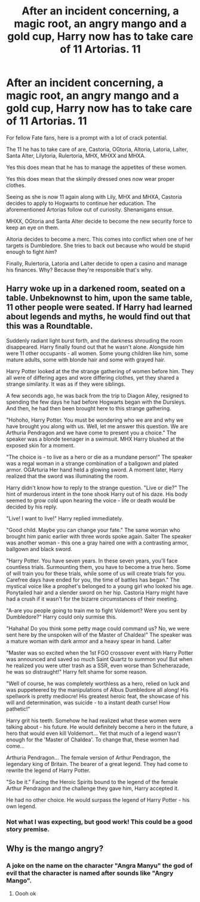 #+TITLE: After an incident concerning, a magic root, an angry mango and a gold cup, Harry now has to take care of 11 Artorias. *11*

* After an incident concerning, a magic root, an angry mango and a gold cup, Harry now has to take care of 11 Artorias. *11*
:PROPERTIES:
:Author: Bloodgulch-Idiot
:Score: 6
:DateUnix: 1615657770.0
:DateShort: 2021-Mar-13
:FlairText: Prompt
:END:
For fellow Fate fans, here is a prompt with a lot of crack potential.

The 11 he has to take care of are, Castoria, OGtoria, Altoria, Latoria, Lalter, Santa Alter, Lilytoria, Rulertoria, MHX, MHXX and MHXA.

Yes this does mean that he has to manage the appetites of these women.

Yes this does mean that the skimpily dressed ones now wear proper clothes.

Seeing as she is now 11 again along with Lily, MHX and MHXA, Castoria decides to apply to Hogwarts to continue her education. The aforementioned Artorias follow out of curiosity. Shenanigans ensue.

MHXX, OGtoria and Santa Alter decide to become the new security force to keep an eye on them.

Altoria decides to become a merc. This comes into conflict when one of her targets is Dumbledore. She tries to back out because who would be stupid enough to fight /him/?

Finally, Rulertoria, Latoria and Lalter decide to open a casino and manage his finances. Why? Because they're responsible that's why.


** Harry woke up in a darkened room, seated on a table. Unbeknownst to him, upon the same table, 11 other people were seated. If Harry had learned about legends and myths, he would find out that this was a Roundtable.

Suddenly radiant light burst forth, and the darkness shrouding the room disappeared. Harry finally found out that he wasn't alone. Alongside him were 11 other occupants - all women. Some young children like him, some mature adults, some with blonde hair and some with grayed hair.

Harry Potter looked at the the strange gathering of women before him. They all were of differing ages and wore differing clothes, yet they shared a strange similarity. It was as if they were siblings.

A few seconds ago, he was back from the trip to Diagon Alley, resigned to spending the few days he had before Hogwarts began with the Dursleys. And then, he had then been brought here to this strange gathering.

"Hohoho, Harry Potter. You must be wondering who we are and why we have brought you along with us. Well, let me answer this question. We are Arthuria Pendragon and we have come to present you a choice." The speaker was a blonde teenager in a swimsuit. MHX Harry blushed at the exposed skin for a moment.

"The choice is - to live as a hero or die as a mundane person!" The speaker was a regal woman in a strange combination of a ballgown and plated armor. OGArturia Her hand held a glowing sword. A moment later, Harry realized that the sword was illuminating the room.

Harry didn't know how to reply to the strange question. "Live or die?" The hint of murderous intent in the tone shook Harry out of his daze. His body seemed to grow cold upon hearing the voice - life or death would be decided by his reply.

"Live! I want to live!" Harry replied immediately.

"Good child. Maybe you can change your fate." The same woman who brought him panic earlier with three words spoke again. Salter The speaker was another woman - this one a gray haired one with a contrasting armor, ballgown and black sword.

"Harry Potter. You have seven years. In these seven years, you'll face countless trials. Surmounting them, you have to become a true hero. Some of will train you for these trials, while some of us will create trials for you. Carefree days have ended for you, the time of battles has began." The mystical voice like a prophet's belonged to a young girl who looked his age. Ponytailed hair and a slender sword on her hip. Castoria Harry might have had a crush if it wasn't for the bizarre circumstances of their meeting.

"A-are you people going to train me to fight Voldemort? Were you sent by Dumbledore?" Harry could only surmise this.

"Hahaha! Do you think some petty mage could command us? No, we were sent here by the unspoken will of the Master of Chaldea!" The speaker was a mature woman with dark armor and a heavy spear in hand. Lalter

"Master was so excited when the 1st FGO crossover event with Harry Potter was announced and saved so much Saint Quartz to summon you! But when he realized you were utter trash as a SSR, even worse than Scheherazade, he was so distraught!" Harry felt shame for some reason.

"Well of course, he was completely worthless as a hero, relied on luck and was puppeteered by the manipulations of Albus Dumbledore all along! His spellwork is pretty mediocre! His greatest heroic feat, the showcase of his will and determination, was suicide - to a instant death curse! How pathetic!"

Harry grit his teeth. Somehow he had realized what these women were talking about - his future. He would definitely become a hero in the future, a hero that would even kill Voldemort... Yet that much of a legend wasn't enough for the 'Master of Chaldea'. To change that, these women had come...

Arthuria Pendragon... The female version of Arthur Pendragon, the legendary king of Britain. The bearer of a great legend. They had come to rewrite the legend of Harry Potter.

"So be it." Facing the Heroic Spirits bound to the legend of the female Arthur Pendragon and the challenge they gave him, Harry accepted it.

He had no other choice. He would surpass the legend of Harry Potter - his own legend.
:PROPERTIES:
:Author: Aardwarkthe2nd
:Score: 3
:DateUnix: 1615665531.0
:DateShort: 2021-Mar-13
:END:

*** Not what I was expecting, but good work! This could be a good story premise.
:PROPERTIES:
:Author: Bloodgulch-Idiot
:Score: 2
:DateUnix: 1615666412.0
:DateShort: 2021-Mar-13
:END:


** Why is the mango angry?
:PROPERTIES:
:Author: PotatoBro42069
:Score: 3
:DateUnix: 1615671314.0
:DateShort: 2021-Mar-14
:END:

*** A joke on the name on the character "Angra Manyu" the god of evil that the character is named after sounds like "Angry Mango".
:PROPERTIES:
:Author: LunaCCCref
:Score: 5
:DateUnix: 1615675402.0
:DateShort: 2021-Mar-14
:END:

**** Oooh ok
:PROPERTIES:
:Author: PotatoBro42069
:Score: 2
:DateUnix: 1615716433.0
:DateShort: 2021-Mar-14
:END:
